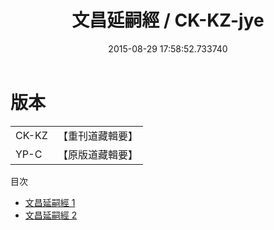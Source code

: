#+TITLE: 文昌延嗣經 / CK-KZ-jye

#+DATE: 2015-08-29 17:58:52.733740
* 版本
 |     CK-KZ|【重刊道藏輯要】|
 |      YP-C|【原版道藏輯要】|
目次
 - [[file:KR5i0086_001.txt][文昌延嗣經 1]]
 - [[file:KR5i0086_002.txt][文昌延嗣經 2]]
